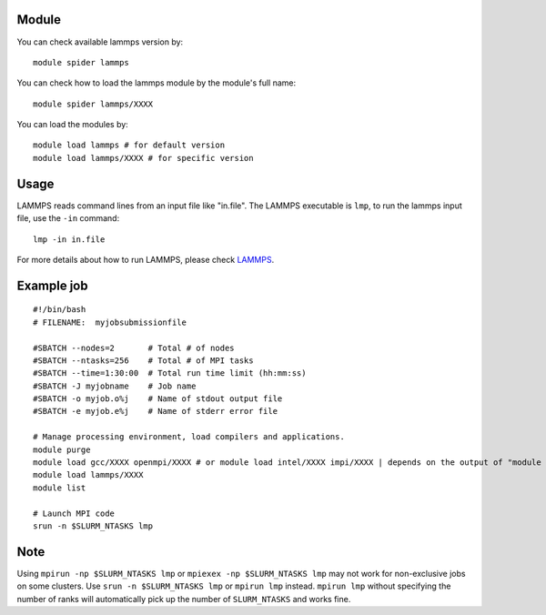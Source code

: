 .. _backbone-label:

Module
~~~~~~~

You can check available lammps version by::

    module spider lammps
    
You can check how to load the lammps module by the module's full name::

    module spider lammps/XXXX

You can load the modules by::

    module load lammps # for default version
    module load lammps/XXXX # for specific version

Usage
~~~~~~
LAMMPS reads command lines from an input file like "in.file". The LAMMPS executable is ``lmp``, to run the lammps input file, use the ``-in`` command::

    lmp -in in.file

For more details about how to run LAMMPS, please check `LAMMPS`_.

Example job
~~~~~~
::

    #!/bin/bash
    # FILENAME:  myjobsubmissionfile
    
    #SBATCH --nodes=2       # Total # of nodes 
    #SBATCH --ntasks=256    # Total # of MPI tasks
    #SBATCH --time=1:30:00  # Total run time limit (hh:mm:ss)
    #SBATCH -J myjobname    # Job name
    #SBATCH -o myjob.o%j    # Name of stdout output file
    #SBATCH -e myjob.e%j    # Name of stderr error file

    # Manage processing environment, load compilers and applications.
    module purge
    module load gcc/XXXX openmpi/XXXX # or module load intel/XXXX impi/XXXX | depends on the output of "module spider lammps/XXXX"
    module load lammps/XXXX
    module list

    # Launch MPI code
    srun -n $SLURM_NTASKS lmp

Note
~~~~~
Using ``mpirun -np $SLURM_NTASKS lmp`` or ``mpiexex -np $SLURM_NTASKS lmp`` may not work for non-exclusive jobs on some clusters. Use ``srun -n $SLURM_NTASKS lmp`` or ``mpirun lmp`` instead. ``mpirun lmp`` without specifying the number of ranks will automatically pick up the number of ``SLURM_NTASKS`` and works fine.


.. _LAMMPS: https://docs.lammps.org/Run_head.html



